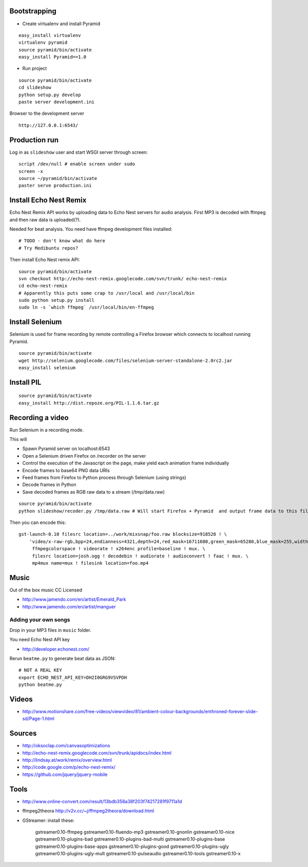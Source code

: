 Bootstrapping
-----------------

* Create virtualenv and install Pyramid

::
    
    easy_install virtualenv
    virtualenv pyramid
    source pyramid/bin/activate
    easy_install Pyramid==1.0
    
* Run project

::

    source pyramid/bin/activate
    cd slideshow
    python setup.py develop
    paste server development.ini
    
    
Browser to the development server

::

    http://127.0.0.1:6543/

Production run
---------------------------------

Log in as ``slideshow`` user and start WSGI server through screen::

    script /dev/null # enable screen under sudo
    screen -x
    source ~/pyramid/bin/activate
    paster serve production.ini

Install Echo Nest Remix 
-------------------------------

Echo Nest Remix API works by uploading data to Echo Nest servers for audio analysis.
First MP3 is decoded with ffmpeg and then raw data is uploaded(?).

Needed for beat analysis. You need have ffmpeg development files installed::

    # TODO - don't know what do here 
    # Try Medibuntu repos?
    
Then install Echo Nest remix API:    

::

    source pyramid/bin/activate
    svn checkout http://echo-nest-remix.googlecode.com/svn/trunk/ echo-nest-remix
    cd echo-nest-remix
    # Apparently this puts some crap to /usr/local and /usr/local/bin 
    sudo python setup.py install
    sudo ln -s `which ffmpeg` /usr/local/bin/en-ffmpeg

Install Selenium
--------------------------------------

Selenium is used for frame recording by remote controlling a Firefox browser which connects to localhost running Pyramid.

::

    source pyramid/bin/activate    
    wget http://selenium.googlecode.com/files/selenium-server-standalone-2.0rc2.jar
    easy_install selenium
    
Install PIL
--------------

::

    source pyramid/bin/activate    
    easy_install http://dist.repoze.org/PIL-1.1.6.tar.gz    
    
Recording a video
-----------------------------------------

Run Selenium in a recording mode.

This will 

* Spawn Pyramid server on localhost:6543

* Open a Selenium driven Firefox on /recorder on the server

* Control the execution of the Javascript on the page, make yield each animation frame individually

* Encode frames to base64 PNG data URIs

* Feed frames from Firefox to Python process through Selenium (using strings)

* Decode frames in Python

* Save decoded frames as RGB raw data to a stream (/tmp/data.raw)

::

    source pyramid/bin/activate
    python slideshow/recoder.py /tmp/data.raw # Will start Firefox + Pyramid  and output frame data to this file
       

Then you can encode this::

    gst-launch-0.10 filesrc location=../work/mixsnap/foo.raw blocksize=918528 ! \
        'video/x-raw-rgb,bpp=24,endianness=4321,depth=24,red_mask=16711680,green_mask=65280,blue_mask=255,width=736,height=416,framerate=30/1' !\
         ffmpegcolorspace ! videorate ! x264enc profile=baseline ! mux. \
         filesrc location=josh.ogg ! decodebin ! audiorate ! audioconvert ! faac ! mux. \
         mp4mux name=mux ! filesink location=foo.mp4

Music
-------

Out of the box music CC Licensed 

* http://www.jamendo.com/en/artist/Emerald_Park

* http://www.jamendo.com/en/artist/manguer

Adding your own songs
==========================

Drop in your MP3 files in ``music`` folder.

You need Echo Nest API key

* http://developer.echonest.com/

Rerun ``beatme.py`` to generate beat data as JSON::

    # NOT A REAL KEY
    export ECHO_NEST_API_KEY=DH2I0GRG9VSVPDH 
    python beatme.py    


Videos
----------

* http://www.motionshare.com/free-videos/viewvideo/81/ambient-colour-backgrounds/enthroned-forever-slide-sd/Page-1.html

Sources
--------

* http://oksoclap.com/canvasoptimizations

* http://echo-nest-remix.googlecode.com/svn/trunk/apidocs/index.html

* http://lindsay.at/work/remix/overview.html

* http://code.google.com/p/echo-nest-remix/

* https://github.com/jquery/jquery-mobile

Tools
-------

* http://www.online-convert.com/result/13bdb358a38f203f74217281f9711a1d

* ffmpeg2theora http://v2v.cc/~j/ffmpeg2theora/download.html

* GStreamer: install these:

    gstreamer0.10-ffmpeg
    gstreamer0.10-fluendo-mp3
    gstreamer0.10-gnonlin
    gstreamer0.10-nice
    gstreamer0.10-plugins-bad
    gstreamer0.10-plugins-bad-multi
    gstreamer0.10-plugins-base
    gstreamer0.10-plugins-base-apps
    gstreamer0.10-plugins-good
    gstreamer0.10-plugins-ugly
    gstreamer0.10-plugins-ugly-mult
    gstreamer0.10-pulseaudio
    gstreamer0.10-tools
    gstreamer0.10-x

